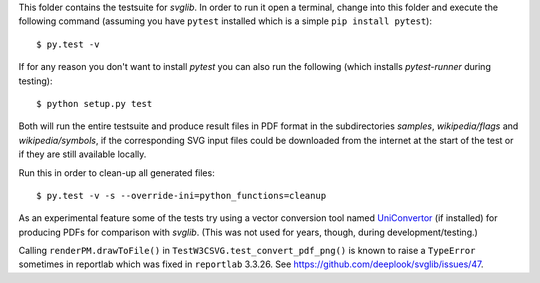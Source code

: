 .. -*- mode: rst -*-

This folder contains the testsuite for `svglib`. In order to run it 
open a terminal, change into this folder and execute the following 
command (assuming you have ``pytest`` installed which is a simple
``pip install pytest``)::
 
    $ py.test -v

If for any reason you don't want to install `pytest` you can also
run the following (which installs `pytest-runner` during testing)::

    $ python setup.py test

Both will run the entire testsuite and produce result files in PDF
format in the subdirectories `samples`, `wikipedia/flags` and
`wikipedia/symbols`, if the corresponding SVG input files could 
be downloaded from the internet at the start of the test or if 
they are still available locally.

Run this in order to clean-up all generated files::

    $ py.test -v -s --override-ini=python_functions=cleanup

As an experimental feature some of the tests try using a vector 
conversion tool named `UniConvertor 
<http://sourceforge.net/projects/uniconvertor>`_ 
(if installed) for producing PDFs for comparison with `svglib`.
(This was not used for years, though, during development/testing.)

Calling ``renderPM.drawToFile()`` in ``TestW3CSVG.test_convert_pdf_png()``
is known to raise a ``TypeError`` sometimes in reportlab which was
fixed in ``reportlab`` 3.3.26. See
https://github.com/deeplook/svglib/issues/47.
